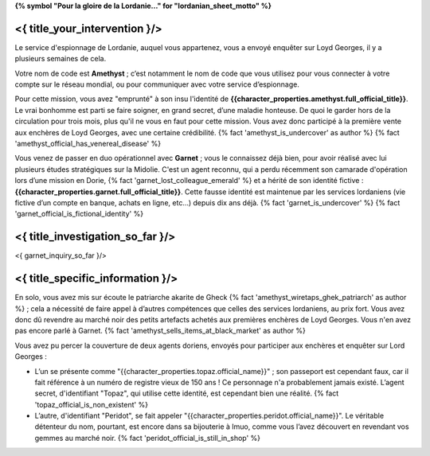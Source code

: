 ﻿**{% symbol "Pour la gloire de la Lordanie..." for "lordanian_sheet_motto" %}**

<{ title_your_intervention }/>
=================================

Le service d'espionnage de Lordanie, auquel vous appartenez, vous a envoyé enquêter sur Loyd Georges, il y a plusieurs semaines de cela.

Votre nom de code est **Amethyst** ; c’est notamment le nom de code que vous utilisez pour vous connecter à votre compte sur le réseau mondial, ou pour communiquer avec votre service d’espionnage.

Pour cette mission, vous avez "emprunté" à son insu l'identité de **{{character_properties.amethyst.full_official_title}}**. Le vrai bonhomme est parti se faire soigner, en grand secret, d’une maladie honteuse. De quoi le garder hors de la circulation pour trois mois, plus qu'il ne vous en faut pour cette mission. Vous avez donc participé à la première vente aux enchères de Loyd Georges, avec une certaine crédibilité. {% fact 'amethyst_is_undercover' as author %} {% fact 'amethyst_official_has_venereal_disease' %}

Vous venez de passer en duo opérationnel avec **Garnet** ; vous le connaissez déjà bien, pour avoir réalisé avec lui plusieurs études stratégiques sur la Midolie. C'est un agent reconnu, qui a perdu récemment son camarade d'opération lors d’une mission en Dorie, {% fact 'garnet_lost_colleague_emerald' %} et a hérité de son identité fictive : **{{character_properties.garnet.full_official_title}}**. Cette fausse identité est maintenue par les services lordaniens (vie fictive d’un compte en banque, achats en ligne, etc…) depuis dix ans déjà. {% fact 'garnet_is_undercover' %} {% fact 'garnet_official_is_fictional_identity' %}


<{ title_investigation_so_far }/>
===================================

<{ garnet_inquiry_so_far }/>


<{ title_specific_information }/>
=====================================

En solo, vous avez mis sur écoute le patriarche akarite de Gheck {% fact 'amethyst_wiretaps_ghek_patriarch' as author %} ; cela a nécessité de faire appel à d’autres compétences que celles des services lordaniens, au prix fort. Vous avez donc dû revendre au marché noir des petits artefacts achetés aux premières enchères de Loyd Georges. Vous n'en avez pas encore parlé à Garnet. {% fact 'amethyst_sells_items_at_black_market' as author %}


Vous avez pu percer la couverture de deux agents doriens, envoyés pour participer aux enchères et enquêter sur Lord Georges :

- L’un se présente comme "{{character_properties.topaz.official_name}}" ; son passeport est cependant faux, car il fait référence à un numéro de registre vieux de 150 ans ! Ce personnage n'a probablement jamais existé. L’agent secret, d'identifiant "Topaz", qui utilise cette identité, est cependant bien une réalité. {% fact 'topaz_official_is_non_existent' %}
- L’autre, d'identifiant "Peridot", se fait appeler "{{character_properties.peridot.official_name}}". Le véritable détenteur du nom, pourtant, est encore dans sa bijouterie à Imuo, comme vous l’avez découvert en revendant vos gemmes au marché noir. {% fact 'peridot_official_is_still_in_shop' %}







